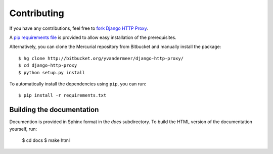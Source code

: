 Contributing
============

If you have any contributions, feel free to `fork Django HTTP Proxy <https://github.com/yvandermeer/django-http-proxy/fork>`_.


A `pip requirements file <http://pip.openplans.org/#requirements-files>`_ is
provided to allow easy installation of the prerequisites.

Alternatively, you can clone the Mercurial repository from Bitbucket and
manually install the package::

    $ hg clone http://bitbucket.org/yvandermeer/django-http-proxy/
    $ cd django-http-proxy
    $ python setup.py install

To automatically install the dependencies using ``pip``, you can run::

    $ pip install -r requirements.txt

    

Building the documentation
--------------------------

Documention is provided in Sphinx format in the `docs` subdirectory. To
build the HTML version of the documentation yourself, run:

    $ cd docs
    $ make html
